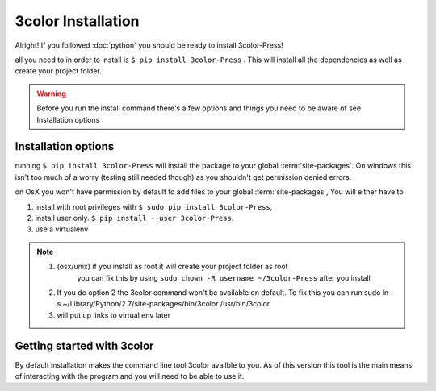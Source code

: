 3color Installation
===================

Alright! If you followed :doc:`python` you should be ready to install 3color-Press!

all you need to in order to install is ``$ pip install 3color-Press`` .
This will install all the dependencies as well as create your project folder.

.. warning::

   Before you run the install command there's a few options and things you need to
   be aware of see Installation options

Installation options
--------------------

running ``$ pip install 3color-Press`` will install the package to your global :term:`site-packages`.
On windows this isn't too much of a worry (testing still needed though) as you shouldn't
get permission denied errors.

on OsX you won't have permission by default to add files to your global :term:`site-packages`,
You will either have to

1. install with root privileges with ``$ sudo pip install 3color-Press``,
2. install user only. ``$ pip install --user 3color-Press``.
3. use a virtualenv

.. note::
  1. (osx/unix) if you install as root it will create your project folder as root
      you can fix this by using ``sudo chown -R username ~/3color-Press`` after you install

  2. If you do option 2 the 3color command won't be available on default. To fix this you can
     run sudo ln -s ~/Library/Python/2.7/site-packages/bin/3color /usr/bin/3color

  3. will put up links to virtual env later


Getting started with 3color
---------------------------------

By default installation makes the command line tool 3color availble to you. As of
this version this tool is the main means of interacting with the program and you will
need to be able to use it.
